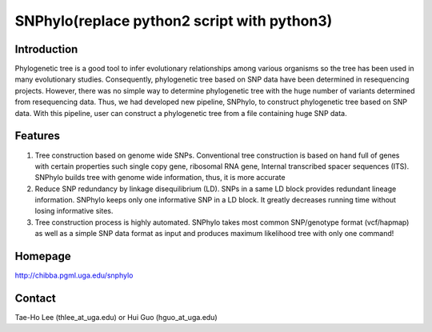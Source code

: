 =======
SNPhylo(replace python2 script with python3)
=======

Introduction
------------
Phylogenetic tree is a good tool to infer evolutionary relationships among various organisms so the tree has been used in many evolutionary studies. Consequently, phylogenetic tree based on SNP data have been determined in resequencing projects. However, there was no simple way to determine phylogenetic tree with the huge number of variants determined from resequencing data. Thus, we had developed new pipeline, SNPhylo, to construct phylogenetic tree based on SNP data. With this pipeline, user can construct a phylogenetic tree from a file containing huge SNP data.

Features
--------
1. Tree construction based on genome wide SNPs. Conventional tree construction is based on hand full of genes with certain properties such single copy gene, ribosomal RNA gene, Internal transcribed spacer sequences (ITS). SNPhylo builds tree with genome wide information, thus, it is more accurate
2. Reduce SNP redundancy by linkage disequilibrium (LD). SNPs in a same LD block provides redundant lineage information. SNPhylo keeps only one informative SNP in a LD block. It greatly decreases running time without losing informative sites.
3. Tree construction process is highly automated. SNPhylo takes most common SNP/genotype format (vcf/hapmap) as well as a simple SNP data format as input and produces maximum likelihood tree with only one command!

Homepage
--------
http://chibba.pgml.uga.edu/snphylo

Contact
-------
Tae-Ho Lee (thlee_at_uga.edu) or Hui Guo (hguo_at_uga.edu)
